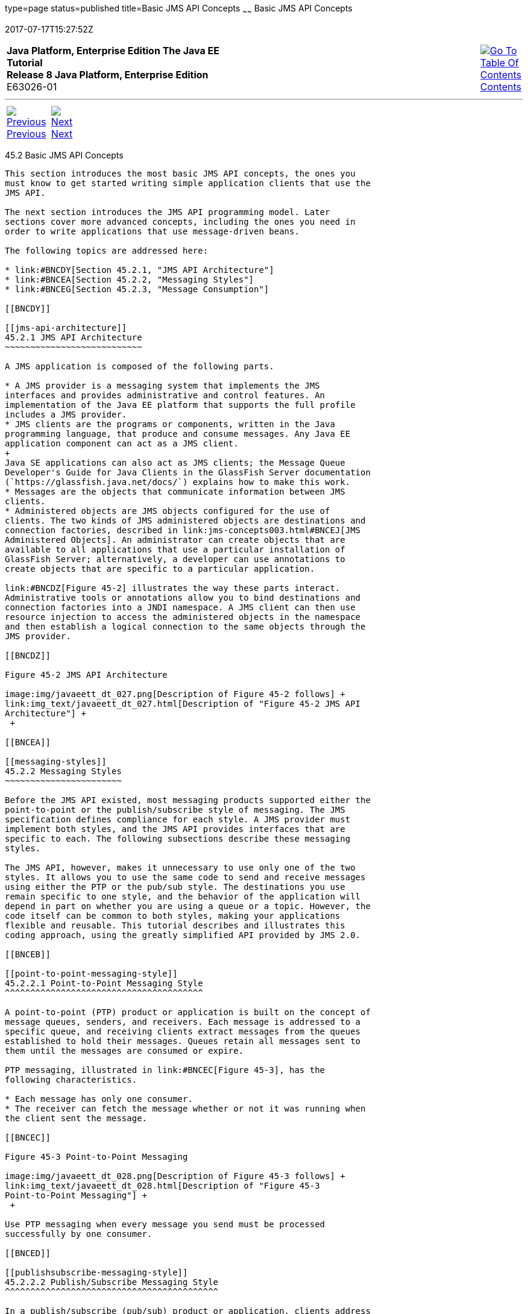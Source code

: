 type=page
status=published
title=Basic JMS API Concepts
~~~~~~
Basic JMS API Concepts
======================
2017-07-17T15:27:52Z

[[top]]

[width="100%",cols="50%,45%,^5%",]
|=======================================================================
|*Java Platform, Enterprise Edition The Java EE Tutorial* +
*Release 8 Java Platform, Enterprise Edition* +
E63026-01
|
|link:toc.html[image:img/toc.gif[Go To Table Of
Contents] +
Contents]
|=======================================================================

'''''

[cols="^5%,^5%,90%",]
|=======================================================================
|link:jms-concepts001.html[image:img/leftnav.gif[Previous] +
Previous] 
|link:jms-concepts003.html[image:img/rightnav.gif[Next] +
Next] | 
|=======================================================================


[[BNCDX]]

[[basic-jms-api-concepts]]
45.2 Basic JMS API Concepts
---------------------------

This section introduces the most basic JMS API concepts, the ones you
must know to get started writing simple application clients that use the
JMS API.

The next section introduces the JMS API programming model. Later
sections cover more advanced concepts, including the ones you need in
order to write applications that use message-driven beans.

The following topics are addressed here:

* link:#BNCDY[Section 45.2.1, "JMS API Architecture"]
* link:#BNCEA[Section 45.2.2, "Messaging Styles"]
* link:#BNCEG[Section 45.2.3, "Message Consumption"]

[[BNCDY]]

[[jms-api-architecture]]
45.2.1 JMS API Architecture
~~~~~~~~~~~~~~~~~~~~~~~~~~~

A JMS application is composed of the following parts.

* A JMS provider is a messaging system that implements the JMS
interfaces and provides administrative and control features. An
implementation of the Java EE platform that supports the full profile
includes a JMS provider.
* JMS clients are the programs or components, written in the Java
programming language, that produce and consume messages. Any Java EE
application component can act as a JMS client.
+
Java SE applications can also act as JMS clients; the Message Queue
Developer's Guide for Java Clients in the GlassFish Server documentation
(`https://glassfish.java.net/docs/`) explains how to make this work.
* Messages are the objects that communicate information between JMS
clients.
* Administered objects are JMS objects configured for the use of
clients. The two kinds of JMS administered objects are destinations and
connection factories, described in link:jms-concepts003.html#BNCEJ[JMS
Administered Objects]. An administrator can create objects that are
available to all applications that use a particular installation of
GlassFish Server; alternatively, a developer can use annotations to
create objects that are specific to a particular application.

link:#BNCDZ[Figure 45-2] illustrates the way these parts interact.
Administrative tools or annotations allow you to bind destinations and
connection factories into a JNDI namespace. A JMS client can then use
resource injection to access the administered objects in the namespace
and then establish a logical connection to the same objects through the
JMS provider.

[[BNCDZ]]

Figure 45-2 JMS API Architecture

image:img/javaeett_dt_027.png[Description of Figure 45-2 follows] +
link:img_text/javaeett_dt_027.html[Description of "Figure 45-2 JMS API
Architecture"] +
 +

[[BNCEA]]

[[messaging-styles]]
45.2.2 Messaging Styles
~~~~~~~~~~~~~~~~~~~~~~~

Before the JMS API existed, most messaging products supported either the
point-to-point or the publish/subscribe style of messaging. The JMS
specification defines compliance for each style. A JMS provider must
implement both styles, and the JMS API provides interfaces that are
specific to each. The following subsections describe these messaging
styles.

The JMS API, however, makes it unnecessary to use only one of the two
styles. It allows you to use the same code to send and receive messages
using either the PTP or the pub/sub style. The destinations you use
remain specific to one style, and the behavior of the application will
depend in part on whether you are using a queue or a topic. However, the
code itself can be common to both styles, making your applications
flexible and reusable. This tutorial describes and illustrates this
coding approach, using the greatly simplified API provided by JMS 2.0.

[[BNCEB]]

[[point-to-point-messaging-style]]
45.2.2.1 Point-to-Point Messaging Style
^^^^^^^^^^^^^^^^^^^^^^^^^^^^^^^^^^^^^^^

A point-to-point (PTP) product or application is built on the concept of
message queues, senders, and receivers. Each message is addressed to a
specific queue, and receiving clients extract messages from the queues
established to hold their messages. Queues retain all messages sent to
them until the messages are consumed or expire.

PTP messaging, illustrated in link:#BNCEC[Figure 45-3], has the
following characteristics.

* Each message has only one consumer.
* The receiver can fetch the message whether or not it was running when
the client sent the message.

[[BNCEC]]

Figure 45-3 Point-to-Point Messaging

image:img/javaeett_dt_028.png[Description of Figure 45-3 follows] +
link:img_text/javaeett_dt_028.html[Description of "Figure 45-3
Point-to-Point Messaging"] +
 +

Use PTP messaging when every message you send must be processed
successfully by one consumer.

[[BNCED]]

[[publishsubscribe-messaging-style]]
45.2.2.2 Publish/Subscribe Messaging Style
^^^^^^^^^^^^^^^^^^^^^^^^^^^^^^^^^^^^^^^^^^

In a publish/subscribe (pub/sub) product or application, clients address
messages to a topic, which functions somewhat like a bulletin board.
Publishers and subscribers can dynamically publish or subscribe to the
topic. The system takes care of distributing the messages arriving from
a topic's multiple publishers to its multiple subscribers. Topics retain
messages only as long as it takes to distribute them to subscribers.

With pub/sub messaging, it is important to distinguish between the
consumer that subscribes to a topic (the subscriber) and the
subscription that is created. The consumer is a JMS object within an
application, while the subscription is an entity within the JMS
provider. Normally, a topic can have many consumers, but a subscription
has only one subscriber. It is possible, however, to create shared
subscriptions; see link:jms-concepts003.html#BABJCIGJ[Creating Shared
Subscriptions] for details. See
link:jms-concepts003.html#BABEEJJJ[Consuming Messages from Topics] for
details on the semantics of pub/sub messaging.

Pub/sub messaging has the following characteristics.

* Each message can have multiple consumers.
* A client that subscribes to a topic can consume only messages sent
after the client has created a subscription, and the consumer must
continue to be active in order for it to consume messages.
+
The JMS API relaxes this requirement to some extent by allowing
applications to create durable subscriptions, which receive messages
sent while the consumers are not active. Durable subscriptions provide
the flexibility and reliability of queues but still allow clients to
send messages to many recipients. For more information about durable
subscriptions, see link:jms-concepts003.html#BNCGD[Creating Durable
Subscriptions].

Use pub/sub messaging when each message can be processed by any number
of consumers (or none). link:#BNCEE[Figure 45-4] illustrates pub/sub
messaging.

[[BNCEE]]

Figure 45-4 Publish/Subscribe Messaging

image:img/javaeett_dt_029.png[Description of Figure 45-4 follows] +
link:img_text/javaeett_dt_029.html[Description of "Figure 45-4
Publish/Subscribe Messaging"] +
 +

[[BNCEG]]

[[message-consumption]]
45.2.3 Message Consumption
~~~~~~~~~~~~~~~~~~~~~~~~~~

Messaging products are inherently asynchronous: There is no fundamental
timing dependency between the production and the consumption of a
message. However, the JMS specification uses this term in a more precise
sense. Messages can be consumed in either of two ways.

* Synchronously: A consumer explicitly fetches the message from the
destination by calling the `receive` method. The `receive` method can
block until a message arrives or can time out if a message does not
arrive within a specified time limit.
* Asynchronously: An application client or a Java SE client can register
a message listener with a consumer. A message listener is similar to an
event listener. Whenever a message arrives at the destination, the JMS
provider delivers the message by calling the listener's `onMessage`
method, which acts on the contents of the message. In a Java EE
application, a message-driven bean serves as a message listener (it too
has an `onMessage` method), but a client does not need to register it
with a consumer.

'''''

[width="100%",cols="^5%,^5%,^10%,^65%,^10%,^5%",]
|====================================================================
|link:jms-concepts001.html[image:img/leftnav.gif[Previous] +
Previous] 
|link:jms-concepts003.html[image:img/rightnav.gif[Next] +
Next]
|
|image:img/oracle.gif[Oracle Logo]
link:cpyr.html[ +
Copyright © 2014, 2017, Oracle and/or its affiliates. All rights reserved.]
|
|link:toc.html[image:img/toc.gif[Go To Table Of
Contents] +
Contents]
|====================================================================
